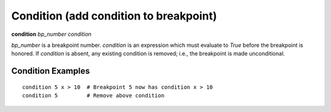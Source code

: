.. index:: condition
.. _condition:

Condition (add condition to breakpoint)
---------------------------------------

**condition** *bp_number* *condition*

*bp_number* is a breakpoint number. *condition* is an expression which
must evaluate to *True* before the breakpoint is honored.  If *condition*
is absent, any existing condition is removed; i.e., the breakpoint is
made unconditional.

Condition Examples
+++++++++++++++++++

::

   condition 5 x > 10  # Breakpoint 5 now has condition x > 10
   condition 5         # Remove above condition

.. seealso::

   :ref:`break <break>`, :ref:`tbreak <tbreak>`.
